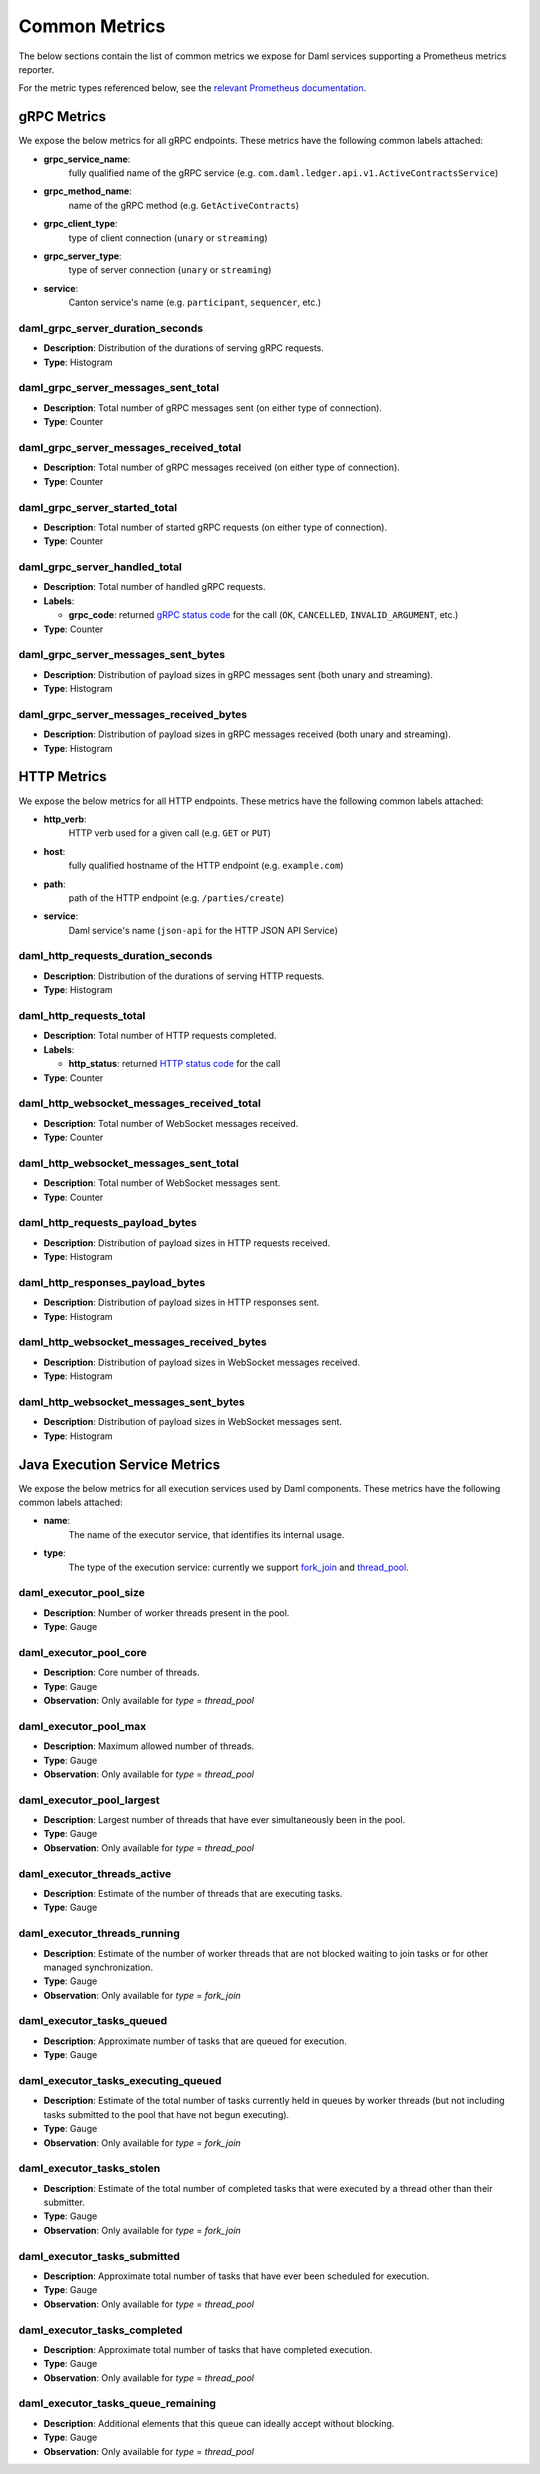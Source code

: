 .. Copyright (c) 2022 Digital Asset (Switzerland) GmbH and/or its affiliates. All rights reserved.
.. SPDX-License-Identifier: Apache-2.0

Common Metrics
##############

The below sections contain the list of common metrics we expose for Daml services supporting a Prometheus metrics reporter.

For the metric types referenced below, see the `relevant Prometheus documentation <https://prometheus.io/docs/tutorials/understanding_metric_types/>`_.

gRPC Metrics
************
We expose the below metrics for all gRPC endpoints.
These metrics have the following common labels attached:

- **grpc_service_name**:
    fully qualified name of the gRPC service (e.g. ``com.daml.ledger.api.v1.ActiveContractsService``)

- **grpc_method_name**:
    name of the gRPC method (e.g. ``GetActiveContracts``)

- **grpc_client_type**:
    type of client connection (``unary`` or ``streaming``)

- **grpc_server_type**:
    type of server connection (``unary`` or ``streaming``)

- **service**:
    Canton service's name (e.g. ``participant``, ``sequencer``, etc.)

daml_grpc_server_duration_seconds
=================================
- **Description**: Distribution of the durations of serving gRPC requests.
- **Type**: Histogram

daml_grpc_server_messages_sent_total
====================================
- **Description**: Total number of gRPC messages sent (on either type of connection).
- **Type**: Counter

daml_grpc_server_messages_received_total
========================================
- **Description**: Total number of gRPC messages received (on either type of connection).
- **Type**: Counter

daml_grpc_server_started_total
==============================
- **Description**: Total number of started gRPC requests (on either type of connection).
- **Type**: Counter

daml_grpc_server_handled_total
==============================
- **Description**: Total number of handled gRPC requests.
- **Labels**:

  - **grpc_code**: returned `gRPC status code <https://grpc.github.io/grpc/core/md_doc_statuscodes.html>`_ for the call (``OK``, ``CANCELLED``, ``INVALID_ARGUMENT``, etc.)

- **Type**: Counter

daml_grpc_server_messages_sent_bytes
====================================
- **Description**: Distribution of payload sizes in gRPC messages sent (both unary and streaming).
- **Type**: Histogram

daml_grpc_server_messages_received_bytes
========================================
- **Description**: Distribution of payload sizes in gRPC messages received (both unary and streaming).
- **Type**: Histogram

HTTP Metrics
************
We expose the below metrics for all HTTP endpoints.
These metrics have the following common labels attached:

- **http_verb**:
    HTTP verb used for a given call (e.g. ``GET`` or ``PUT``)

- **host**:
    fully qualified hostname of the HTTP endpoint (e.g. ``example.com``)

- **path**:
    path of the HTTP endpoint (e.g. ``/parties/create``)

- **service**:
    Daml service's name (``json-api`` for the HTTP JSON API Service)

daml_http_requests_duration_seconds
===================================
- **Description**: Distribution of the durations of serving HTTP requests.
- **Type**: Histogram

daml_http_requests_total
========================
- **Description**: Total number of HTTP requests completed.
- **Labels**:

  - **http_status**: returned `HTTP status code <https://en.wikipedia.org/wiki/List_of_HTTP_status_codes>`_ for the call

- **Type**: Counter

daml_http_websocket_messages_received_total
===========================================
- **Description**: Total number of WebSocket messages received.
- **Type**: Counter

daml_http_websocket_messages_sent_total
=======================================
- **Description**: Total number of WebSocket messages sent.
- **Type**: Counter

daml_http_requests_payload_bytes
================================
- **Description**: Distribution of payload sizes in HTTP requests received.
- **Type**: Histogram

daml_http_responses_payload_bytes
=================================
- **Description**: Distribution of payload sizes in HTTP responses sent.
- **Type**: Histogram

daml_http_websocket_messages_received_bytes
===========================================
- **Description**: Distribution of payload sizes in WebSocket messages received.
- **Type**: Histogram

daml_http_websocket_messages_sent_bytes
=======================================
- **Description**: Distribution of payload sizes in WebSocket messages sent.
- **Type**: Histogram

Java Execution Service Metrics
******************************
We expose the below metrics for all execution services used by Daml components.
These metrics have the following common labels attached:

- **name**:
    The name of the executor service, that identifies its internal usage.

- **type**:
    The type of the execution service: currently we support `fork_join <https://docs.oracle.com/javase/8/docs/api/java/util/concurrent/ForkJoinPool.html>`_ and `thread_pool <https://docs.oracle.com/javase/8/docs/api/java/util/concurrent/ThreadPoolExecutor.html>`_.

daml_executor_pool_size
=======================
- **Description**: Number of worker threads present in the pool.
- **Type**: Gauge

daml_executor_pool_core
=======================
- **Description**: Core number of threads.
- **Type**: Gauge
- **Observation**: Only available for `type` = `thread_pool`

daml_executor_pool_max
======================
- **Description**: Maximum allowed number of threads.
- **Type**: Gauge
- **Observation**: Only available for `type` = `thread_pool`

daml_executor_pool_largest
==========================
- **Description**: Largest number of threads that have ever simultaneously been in the pool.
- **Type**: Gauge
- **Observation**: Only available for `type` = `thread_pool`

daml_executor_threads_active
============================
- **Description**: Estimate of the number of threads that are executing tasks.
- **Type**: Gauge

daml_executor_threads_running
=============================
- **Description**: Estimate of the number of worker threads that are not blocked waiting to join tasks or for other managed synchronization.
- **Type**: Gauge
- **Observation**: Only available for `type` = `fork_join`

daml_executor_tasks_queued
==========================
- **Description**: Approximate number of tasks that are queued for execution.
- **Type**: Gauge

daml_executor_tasks_executing_queued
====================================
- **Description**: Estimate of the total number of tasks currently held in queues by worker threads (but not including tasks submitted to the pool that have not begun executing).
- **Type**: Gauge
- **Observation**: Only available for `type` = `fork_join`

daml_executor_tasks_stolen
==========================
- **Description**: Estimate of the total number of completed tasks that were executed by a thread other than their submitter.
- **Type**: Gauge
- **Observation**: Only available for `type` = `fork_join`

daml_executor_tasks_submitted
=============================
- **Description**: Approximate total number of tasks that have ever been scheduled for execution.
- **Type**: Gauge
- **Observation**: Only available for `type` = `thread_pool`

daml_executor_tasks_completed
=============================
- **Description**: Approximate total number of tasks that have completed execution.
- **Type**: Gauge
- **Observation**: Only available for `type` = `thread_pool`

daml_executor_tasks_queue_remaining
===================================
- **Description**: Additional elements that this queue can ideally accept without blocking.
- **Type**: Gauge
- **Observation**: Only available for `type` = `thread_pool`
